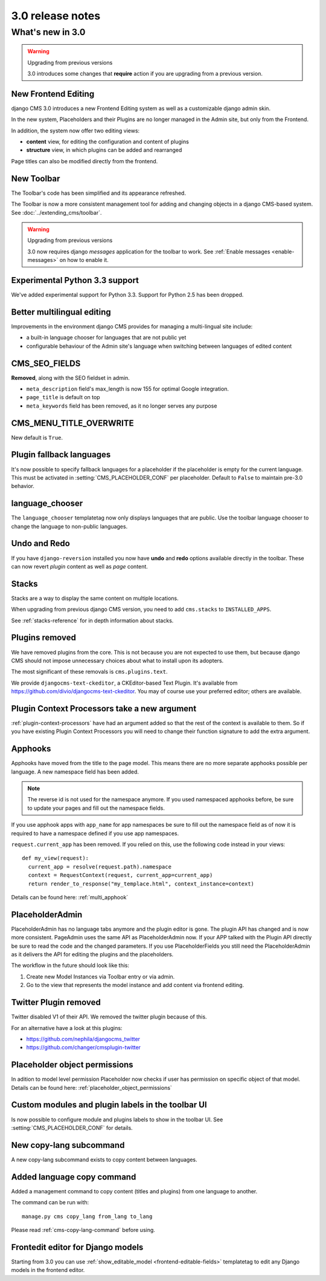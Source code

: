 .. _upgrade-to-3.0:

#################
3.0 release notes
#################

*****************
What's new in 3.0
*****************

.. warning:: Upgrading from previous versions

    3.0 introduces some changes that **require** action if you are upgrading
    from a previous version.


New Frontend Editing
====================

django CMS 3.0 introduces a new Frontend Editing system as well as a customizable
django admin skin.

In the new system, Placeholders and their Plugins are no longer managed in the
Admin site, but only from the Frontend.

In addition, the system now offer two editing views: 

* **content** view, for editing the configuration and content of plugins
* **structure** view, in which plugins can be added and rearranged

Page titles can also be modified directly from the frontend.


New Toolbar
===========

The Toolbar's code has been simplified and its appearance refreshed. 

The Toolbar is now a more consistent management tool for adding and changing
objects in a django CMS-based system. See :doc:`../extending_cms/toolbar`.

.. warning:: Upgrading from previous versions

    3.0 now requires django `messages` application for the toolbar to work.
    See :ref:`Enable messages <enable-messages>` on how to enable it.

Experimental Python 3.3 support
===============================

We've added experimental support for Python 3.3. Support for Python 2.5 has
been dropped. 
 

Better multilingual editing
===========================

Improvements in the environment django CMS provides for managing a multi-lingual site include:

* a built-in language chooser for languages that are not public yet 
* configurable behaviour of the Admin site's language when switching between
  languages of edited content


CMS_SEO_FIELDS
==============

**Removed**, along with the SEO fieldset in admin. 

* ``meta_description`` field's max_length is now 155 for optimal Google integration.
* ``page_title`` is default on top
* ``meta_keywords`` field has been removed, as it no longer serves any purpose
            

CMS_MENU_TITLE_OVERWRITE
========================

New default is ``True``.


Plugin fallback languages
=========================

It's now possible to specify fallback languages for a placeholder if the placeholder
is empty for the current language.
This must be activated in :setting:`CMS_PLACEHOLDER_CONF` per placeholder.
Default to ``False`` to maintain pre-3.0 behavior.

language_chooser
================

The ``language_chooser`` templatetag now only displays languages that are
public. Use the toolbar language chooser to change the language to non-public
languages.
       

Undo and Redo
=============

If you have ``django-reversion`` installed you now have **undo** and **redo**
options available directly in the toolbar. These can now revert *plugin*
content as well as *page* content.


Stacks
======

Stacks are a way to display the same content on multiple locations.

When upgrading from previous django CMS version, you need to add ``cms.stacks``
to ``INSTALLED_APPS``.

See :ref:`stacks-reference` for in depth information about stacks.

Plugins removed
===============

We have removed plugins from the core. This is not because you are not
expected to use them, but because django CMS should not impose unnecessary
choices about what to install upon its adopters.

The most significant of these removals is ``cms.plugins.text``.

We provide ``djangocms-text-ckeditor``, a CKEditor-based Text Plugin. It's
available from https://github.com/divio/djangocms-text-ckeditor. You may of
course use your preferred editor; others are available.


Plugin Context Processors take a new argument
=============================================

:ref:`plugin-context-processors` have had an argument added so that the rest
of the context is available to them. So if you have existing Plugin Context
Processors you will need to change their function signature to add the extra
argument.

Apphooks
========

Apphooks have moved from the title to the page model. This means there are no
more separate apphooks possible per language. A new namespace field has been
added.

.. note::
    The reverse id is not used for the namespace anymore.
    If you used namespaced apphooks before, be sure to update your pages and fill out the namespace fields.

If you use apphook apps with ``app_name`` for app namespaces be sure to fill out the namespace field as of now
it is required to have a namespace defined if you use app namespaces.

``request.current_app`` has been removed. If you relied on this, use the following
code instead in your views::

    def my_view(request):
      current_app = resolve(request.path).namespace
      context = RequestContext(request, current_app=current_app)
      return render_to_response("my_templace.html", context_instance=context)



Details can be found here: :ref:`multi_apphook`

PlaceholderAdmin
================

PlaceholderAdmin has no language tabs anymore and the plugin editor is gone. The plugin API has changed
and is now more consistent. PageAdmin uses the same API as PlaceholderAdmin now. If your APP talked with
the Plugin API directly be sure to read the code and the changed parameters.
If you use PlaceholderFields you still need the PlaceholderAdmin as it delivers the API for editing the
plugins and the placeholders.

The workflow in the future should look like this:

1. Create new Model Instances via Toolbar entry or via admin.
2. Go to the view that represents the model instance and add content via frontend editing.

Twitter Plugin removed
======================

Twitter disabled V1 of their API. We removed the twitter plugin because of this.

For an alternative have a look at this plugins:

* https://github.com/nephila/djangocms_twitter

* https://github.com/changer/cmsplugin-twitter

Placeholder object permissions
==============================
 
In adition to model level permission Placeholder now checks if user has permission on specific object
of that model. Details can be found here: :ref:`placeholder_object_permissions`

Custom modules and plugin labels in the toolbar UI
==================================================

Is now possible to configure module and plugins labels to show in the toolbar UI.
See :setting:`CMS_PLACEHOLDER_CONF` for details.


New copy-lang subcommand
========================

A new copy-lang subcommand exists to copy content between languages.


Added language copy command
===========================

Added a management command to copy content (titles and plugins) from one
language to another.

The command can be run with::

    manage.py cms copy_lang from_lang to_lang

Please read :ref:`cms-copy-lang-command` before using.


Frontedit editor for Django models
==================================

Starting from 3.0 you can use :ref:`show_editable_model <frontend-editable-fields>`
templatetag to edit any Django models in the frontend editor.

